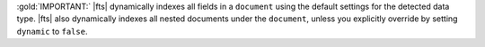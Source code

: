 :gold:`IMPORTANT:` |fts| dynamically indexes all fields in a ``document`` using the 
default settings for the detected data type. |fts| also dynamically 
indexes all nested documents under the ``document``, unless you 
explicitly override by setting ``dynamic`` to ``false``.
